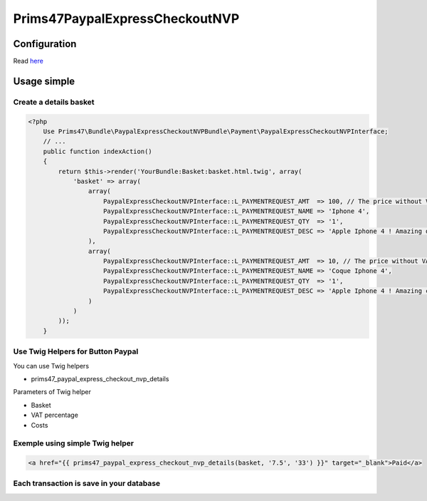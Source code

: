Prims47PaypalExpressCheckoutNVP
===============================

Configuration
-------------

Read `here <https://github.com/Prims47/Prims47PaypalExpressCheckoutNVPBundle/tree/master/Resources/doc/details_configuration.rst>`_

Usage simple
------------

Create a details basket
^^^^^^^^^^^^^^^^^^^^^^^

.. code-block:: php

    <?php
        Use Prims47\Bundle\PaypalExpressCheckoutNVPBundle\Payment\PaypalExpressCheckoutNVPInterface;
        // ...
        public function indexAction()
        {
            return $this->render('YourBundle:Basket:basket.html.twig', array(
                'basket' => array(
                    array(
                        PaypalExpressCheckoutNVPInterface::L_PAYMENTREQUEST_AMT  => 100, // The price without VAT
                        PaypalExpressCheckoutNVPInterface::L_PAYMENTREQUEST_NAME => 'Iphone 4',
                        PaypalExpressCheckoutNVPInterface::L_PAYMENTREQUEST_QTY  => '1',
                        PaypalExpressCheckoutNVPInterface::L_PAYMENTREQUEST_DESC => 'Apple Iphone 4 ! Amazing device !',
                    ),
                    array(
                        PaypalExpressCheckoutNVPInterface::L_PAYMENTREQUEST_AMT  => 10, // The price without VAT
                        PaypalExpressCheckoutNVPInterface::L_PAYMENTREQUEST_NAME => 'Coque Iphone 4',
                        PaypalExpressCheckoutNVPInterface::L_PAYMENTREQUEST_QTY  => '1',
                        PaypalExpressCheckoutNVPInterface::L_PAYMENTREQUEST_DESC => 'Apple Iphone 4 ! Amazing coque device !',
                    )
                )
            ));
        }


Use Twig Helpers for Button Paypal
^^^^^^^^^^^^^^^^^^^^^^^^^^^^^^^^^^

You can use Twig helpers

* prims47_paypal_express_checkout_nvp_details

Parameters of Twig helper

* Basket
* VAT percentage
* Costs


Exemple using simple Twig helper
^^^^^^^^^^^^^^^^^^^^^^^^^^^^^^^^


.. code-block::

    <a href="{{ prims47_paypal_express_checkout_nvp_details(basket, '7.5', '33') }}" target="_blank">Paid</a>


Each transaction is save in your database
^^^^^^^^^^^^^^^^^^^^^^^^^^^^^^^^^^^^^^^^^
